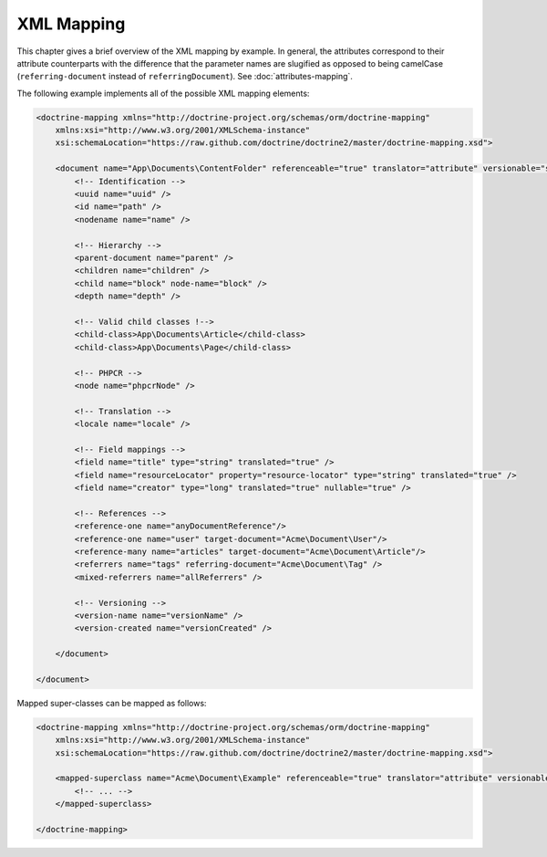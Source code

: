 XML Mapping
===========

This chapter gives a brief overview of the XML mapping by example. In general,
the attributes correspond to their attribute counterparts with the difference that
the parameter names are slugified as opposed to being camelCase
(``referring-document`` instead of ``referringDocument``). See :doc:`attributes-mapping`.

The following example implements all of the possible XML mapping elements:

.. code-block:: xml

    <doctrine-mapping xmlns="http://doctrine-project.org/schemas/orm/doctrine-mapping"
        xmlns:xsi="http://www.w3.org/2001/XMLSchema-instance"
        xsi:schemaLocation="https://raw.github.com/doctrine/doctrine2/master/doctrine-mapping.xsd">

        <document name="App\Documents\ContentFolder" referenceable="true" translator="attribute" versionable="simple" is-leaf="false">
            <!-- Identification -->
            <uuid name="uuid" />
            <id name="path" />
            <nodename name="name" />

            <!-- Hierarchy -->
            <parent-document name="parent" />
            <children name="children" />
            <child name="block" node-name="block" />
            <depth name="depth" />

            <!-- Valid child classes !-->
            <child-class>App\Documents\Article</child-class>
            <child-class>App\Documents\Page</child-class>

            <!-- PHPCR -->
            <node name="phpcrNode" />

            <!-- Translation -->
            <locale name="locale" />

            <!-- Field mappings -->
            <field name="title" type="string" translated="true" />
            <field name="resourceLocator" property="resource-locator" type="string" translated="true" />
            <field name="creator" type="long" translated="true" nullable="true" />

            <!-- References -->
            <reference-one name="anyDocumentReference"/>
            <reference-one name="user" target-document="Acme\Document\User"/>
            <reference-many name="articles" target-document="Acme\Document\Article"/>
            <referrers name="tags" referring-document="Acme\Document\Tag" />
            <mixed-referrers name="allReferrers" />

            <!-- Versioning -->
            <version-name name="versionName" />
            <version-created name="versionCreated" />

        </document>

    </document>

Mapped super-classes can be mapped as follows:

.. code-block:: xml

    <doctrine-mapping xmlns="http://doctrine-project.org/schemas/orm/doctrine-mapping"
        xmlns:xsi="http://www.w3.org/2001/XMLSchema-instance"
        xsi:schemaLocation="https://raw.github.com/doctrine/doctrine2/master/doctrine-mapping.xsd">

        <mapped-superclass name="Acme\Document\Example" referenceable="true" translator="attribute" versionable="simple">
            <!-- ... -->
        </mapped-superclass>

    </doctrine-mapping>
